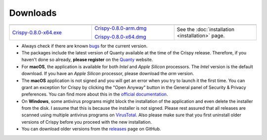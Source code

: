 Downloads
=========

.. table::
    :widths: 1 1 1
    :align: center

    +-------------------------+---------------------------------+--------------------------------------------+
    | |Windows|               |   |macOS|                       | |Linux|                                    |
    +-------------------------+---------------------------------+--------------------------------------------+
    | `Crispy-0.8.0-x64.exe`_ | `Crispy-0.8.0-arm.dmg`_         | See the                                    |
    |                         |                                 | :doc:`installation <installation>` page.   |
    |                         | `Crispy-0.8.0-x64.dmg`_         |                                            |
    +-------------------------+---------------------------------+--------------------------------------------+

- Always check if there are known `bugs
  <https://github.com/mretegan/crispy/issues?q=is%3Aissue+is%3Aopen+label%3Abug+>`_
  for the current version.
- The packages include the latest version of Quanty available at the time of
  the Crispy release. Therefore, if you haven't done so already, **please
  register** on the `Quanty <http://quanty.org/start?do=register>`_ website.
- For **macOS**, the application is available for both *Intel* and *Apple Silicon*
  processors. The *Intel* version is the default download. If you have an *Apple
  Silicon* processor, please download the *arm* version.
- The **macOS** application is not signed and you will get an error when you try to
  launch it the first time. You can grant an exception for Crispy by clicking
  the "Open Anyway" button in the General panel of Security & Privacy
  preferences.  You can find more about this in the `official documentation
  <https://support.apple.com/kb/PH25088?locale=en_US>`_.
- On **Windows**, some antivirus programs might block the installation of the
  application and even delete the installer from the disk. I assume that this
  is because the installer is not signed. Please rest assured that all releases
  are scanned using multiple antivirus programs on `VirusTotal
  <https://www.virustotal.com>`_. Also please make sure that you first uninstall
  older versions of Crispy before you proceed with the new installation.
- You can download older versions from the `releases
  <https://github.com/mretegan/crispy/releases>`_ page on GitHub.

.. |Windows| image:: assets/windows.png
    :width: 120pt
    :align: middle
    :target: `Crispy-0.8.0-x64.exe`_

.. |macOS| image:: assets/apple.png
    :width: 120pt
    :align: middle
    :target: `Crispy-0.8.0-x64.dmg`_

.. |Linux| image:: assets/linux.png
    :width: 120pt
    :align: middle
    :target: installation.html

.. _Crispy-0.8.0-x64.exe: https://github.com/mretegan/crispy/releases/download/v0.8.0/Crispy-0.8.0-x64.exe

.. _Crispy-0.8.0-x64.dmg: https://github.com/mretegan/crispy/releases/download/v0.8.0/Crispy-0.8.0-x64.dmg

.. _Crispy-0.8.0-arm.dmg: https://github.com/mretegan/crispy/releases/download/v0.8.0/Crispy-0.8.0-arm.dmg
